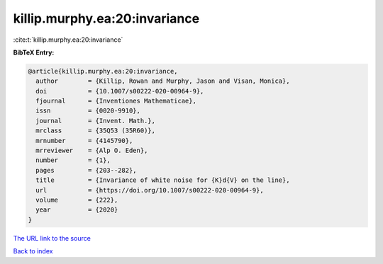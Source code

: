 killip.murphy.ea:20:invariance
==============================

:cite:t:`killip.murphy.ea:20:invariance`

**BibTeX Entry:**

.. code-block:: bibtex

   @article{killip.murphy.ea:20:invariance,
     author        = {Killip, Rowan and Murphy, Jason and Visan, Monica},
     doi           = {10.1007/s00222-020-00964-9},
     fjournal      = {Inventiones Mathematicae},
     issn          = {0020-9910},
     journal       = {Invent. Math.},
     mrclass       = {35Q53 (35R60)},
     mrnumber      = {4145790},
     mrreviewer    = {Alp O. Eden},
     number        = {1},
     pages         = {203--282},
     title         = {Invariance of white noise for {K}d{V} on the line},
     url           = {https://doi.org/10.1007/s00222-020-00964-9},
     volume        = {222},
     year          = {2020}
   }

`The URL link to the source <https://doi.org/10.1007/s00222-020-00964-9>`__


`Back to index <../By-Cite-Keys.html>`__
